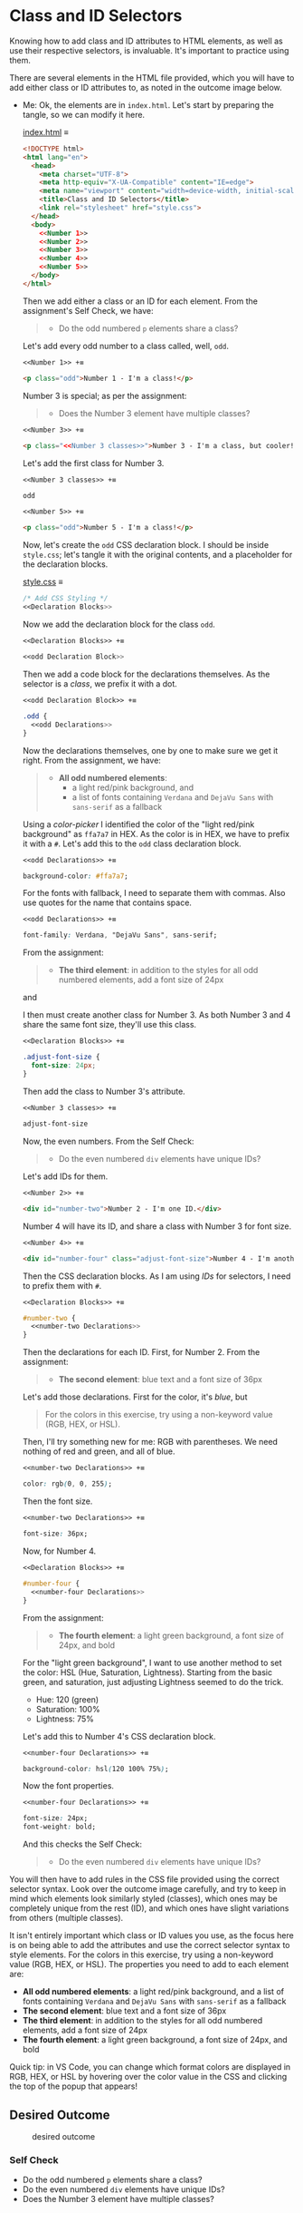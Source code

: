 # -*- auto-fill-function: nil; eval: (add-hook 'after-save-hook 'org-babel-tangle nil t); -*-

* Class and ID Selectors
  :PROPERTIES:
  :CUSTOM_ID: class-and-id-selectors
  :END:
Knowing how to add class and ID attributes to HTML elements, as well as
use their respective selectors, is invaluable. It's important to
practice using them.

There are several elements in the HTML file provided, which you will
have to add either class or ID attributes to, as noted in the outcome
image below.

- Me: Ok, the elements are in =index.html=.
  Let's start by preparing the tangle, so we can modify it here.

  [[file:index.html][index.html]] ≡

  #+begin_src html :tangle index.html
  <!DOCTYPE html>
  <html lang="en">
    <head>
      <meta charset="UTF-8">
      <meta http-equiv="X-UA-Compatible" content="IE=edge">
      <meta name="viewport" content="width=device-width, initial-scale=1.0">
      <title>Class and ID Selectors</title>
      <link rel="stylesheet" href="style.css">
    </head>
    <body>
      <<Number 1>>
      <<Number 2>>
      <<Number 3>>
      <<Number 4>>
      <<Number 5>>
    </body>
  </html>
  #+end_src

  Then we add either a class or an ID for each element.
  From the assignment's Self Check, we have:

  #+begin_quote
  - Do the odd numbered =p= elements share a class?
  #+end_quote

  Let's add every odd number to a class called, well, ~odd~.

  ~<<Number 1>> +≡~

  #+begin_src html :noweb-ref Number 1
  <p class="odd">Number 1 - I'm a class!</p>
  #+end_src

  Number 3 is special; as per the assignment:

  #+begin_quote
  - Does the Number 3 element have multiple classes?
  #+end_quote

  ~<<Number 3>> +≡~

  #+begin_src html :noweb-ref Number 3 :noweb-prefix no
  <p class="<<Number 3 classes>>">Number 3 - I'm a class, but cooler!</p>
  #+end_src

  Let's add the first class for Number 3.

  ~<<Number 3 classes>> +≡~

  #+begin_src css :noweb-ref Number 3 classes
  odd
  #+end_src

  ~<<Number 5>> +≡~

  #+begin_src html :noweb-ref Number 5
  <p class="odd">Number 5 - I'm a class!</p>
  #+end_src

  Now, let's create the ~odd~ CSS declaration block.
  I should be inside =style.css=; let's tangle it with the original contents, and a placeholder for the declaration blocks.

  [[file:style.css][style.css]] ≡

  #+begin_src css :tangle style.css
  /* Add CSS Styling */
  <<Declaration Blocks>>
  #+end_src

  Now we add the declaration block for the class ~odd~.

  ~<<Declaration Blocks>> +≡~

  #+begin_src css :noweb-ref Declaration Blocks
  <<odd Declaration Block>>
  #+end_src

  Then we add a code block for the declarations themselves.
  As the selector is a /class/, we prefix it with a dot.

  ~<<odd Declaration Block>> +≡~

  #+begin_src css :noweb-ref odd Declaration Block
  .odd {
    <<odd Declarations>>
  }
  #+end_src

  Now the declarations themselves, one by one to make sure we get it right.
  From the assignment, we have:

  #+begin_quote
  - *All odd numbered elements*:
    - a light red/pink background, and
    - a list of fonts containing =Verdana= and =DejaVu Sans= with =sans-serif= as a fallback
  #+end_quote

  Using a /color-picker/ I identified the color of the "light red/pink background" as ~ffa7a7~ in HEX.
  As the color is in HEX, we have to prefix it with a ~#~.
  Let's add this to the ~odd~ class declaration block.

  ~<<odd Declarations>> +≡~

  #+begin_src css :noweb-ref odd Declarations
  background-color: #ffa7a7;
  #+end_src

  For the fonts with fallback, I need to separate them with commas.
  Also use quotes for the name that contains space.

  ~<<odd Declarations>> +≡~

  #+begin_src css :noweb-ref odd Declarations
  font-family: Verdana, "DejaVu Sans", sans-serif;
  #+end_src

  From the assignment:

  #+begin_quote
  - *The third element*: in addition to the styles for all odd numbered elements, add a font size of 24px
  #+end_quote

  and

  #+begin_quote
  *** Self Check
  [...]
  - Does the Number 3 element have multiple classes?
  #+end_quote

  I then must create another class for Number 3.
  As both Number 3 and 4 share the same font size, they'll use this class.

  ~<<Declaration Blocks>> +≡~

  #+begin_src css :noweb-ref Declaration Blocks
  .adjust-font-size {
    font-size: 24px;
  }
  #+end_src

  Then add the class to Number 3's attribute.

  ~<<Number 3 classes>> +≡~

  #+begin_src css :noweb-ref Number 3 classes
  adjust-font-size
  #+end_src

  Now, the even numbers.
  From the Self Check:

  #+begin_quote
  - Do the even numbered =div= elements have unique IDs?
  #+end_quote

  Let's add IDs for them.

  ~<<Number 2>> +≡~

  #+begin_src html :noweb-ref Number 2
  <div id="number-two">Number 2 - I'm one ID.</div>
  #+end_src

  Number 4 will have its ID, and share a class with Number 3 for font size.

  ~<<Number 4>> +≡~

  #+begin_src html :noweb-ref Number 4
  <div id="number-four" class="adjust-font-size">Number 4 - I'm another ID.</div>
  #+end_src

  Then the CSS declaration blocks.
  As I am using /IDs/ for selectors, I need to prefix them with ~#~.

  ~<<Declaration Blocks>> +≡~

  #+begin_src css :noweb-ref Declaration Blocks
  #number-two {
    <<number-two Declarations>>
  }
  #+end_src

  Then the declarations for each ID.
  First, for Number 2.
  From the assignment:

  #+begin_quote
  - *The second element*: blue text and a font size of 36px
  #+end_quote

  Let's add those declarations.
  First for the color, it's /blue/, but

  #+begin_quote
  For the colors in this exercise, try using a non-keyword value (RGB, HEX, or HSL).
  #+end_quote

  Then, I'll try something new for me: RGB with parentheses.
  We need nothing of red and green, and all of blue.

  ~<<number-two Declarations>> +≡~

  #+begin_src css :noweb-ref number-two Declarations
  color: rgb(0, 0, 255);
  #+end_src

  Then the font size.

  ~<<number-two Declarations>> +≡~

  #+begin_src css :noweb-ref number-two Declarations
  font-size: 36px;
  #+end_src

  Now, for Number 4.

  ~<<Declaration Blocks>> +≡~

  #+begin_src css :noweb-ref Declaration Blocks
  #number-four {
    <<number-four Declarations>>
  }
  #+end_src

  From the assignment:

  #+begin_quote
  - *The fourth element*: a light green background, a font size of 24px, and bold
  #+end_quote

  For the "light green background", I want to use another method to set the color: HSL (Hue, Saturation, Lightness).
  Starting from the basic green, and saturation, just adjusting Lightness seemed to do the trick.
  - Hue: 120 (green)
  - Saturation: 100%
  - Lightness: 75%

  Let's add this to Number 4's CSS declaration block.

  ~<<number-four Declarations>> +≡~

  #+begin_src css :noweb-ref number-four Declarations
  background-color: hsl(120 100% 75%);
  #+end_src

  Now the font properties.

  ~<<number-four Declarations>> +≡~

  #+begin_src css :noweb-ref number-four Declarations
  font-size: 24px;
  font-weight: bold;
  #+end_src

  And this checks the Self Check:

  #+begin_quote
  - Do the even numbered =div= elements have unique IDs?
  #+end_quote

You will then have to add rules in the CSS file provided using the correct selector syntax.
Look over the outcome image carefully, and try to keep in mind which elements look similarly styled (classes), which ones may be completely unique from the rest (ID), and which ones have slight variations from others (multiple classes).

It isn't entirely important which class or ID values you use, as the focus here is on being able to add the attributes and use the correct selector syntax to style elements.
For the colors in this exercise, try using a non-keyword value (RGB, HEX, or HSL).
The properties you need to add to each element are:

- *All odd numbered elements*: a light red/pink background, and a list of fonts containing =Verdana= and =DejaVu Sans= with =sans-serif= as a fallback
- *The second element*: blue text and a font size of 36px
- *The third element*: in addition to the styles for all odd numbered elements, add a font size of 24px
- *The fourth element*: a light green background, a font size of 24px, and bold

Quick tip: in VS Code, you can change which format colors are displayed in RGB, HEX, or HSL by hovering over the color value in the CSS and clicking the top of the popup that appears!

#+begin_quote
  *** Note:
      :PROPERTIES:
      :CUSTOM_ID: note
      :END:
  Part of your task is to add a font to /some/ of these items. Your
  browser's font's might be different than the one displayed in the
  desired outcome image. As long as you confirm that the fonts /are/
  being applied to the right lines any differences are okay for this
  exercise.
#+end_quote

** Desired Outcome
   :PROPERTIES:
   :CUSTOM_ID: desired-outcome
   :END:
#+caption: desired outcome
[[./desired-outcome.png]]

*** Self Check
    :PROPERTIES:
    :CUSTOM_ID: self-check
    :END:
- Do the odd numbered =p= elements share a class?
- Do the even numbered =div= elements have unique IDs?
- Does the Number 3 element have multiple classes?
